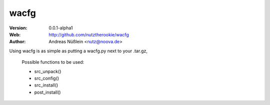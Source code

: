 =====
wacfg
=====

:Version: 0.0.1-alpha1
:Web: http://github.com/nutztherookie/wacfg
:Author: Andreas Nüßlein <nutz@noova.de>

Using wacfg is as simple as putting a wacfg.py next to your .tar.gz,

    Possible functions to be used:

    - src_unpack()
    - src_config()
    - src_install()
    - post_install()


